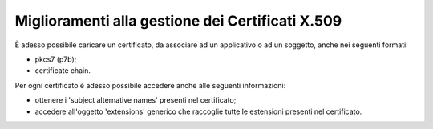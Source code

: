 Miglioramenti alla gestione dei Certificati X.509
------------------------------------------------------------------

È adesso possibile caricare un certificato, da associare ad un applicativo o ad un soggetto, anche nei seguenti formati:

- pkcs7 (p7b);

- certificate chain.

Per ogni certificato è adesso possibile accedere anche alle seguenti informazioni:

- ottenere i 'subject alternative names' presenti nel certificato;

- accedere all'oggetto 'extensions' generico che raccoglie tutte le estensioni presenti nel certificato.
